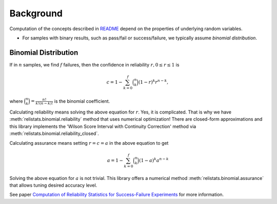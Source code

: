 Background
==========

Computation of the concepts described in `README <README.rst>`_ depend on
the properties of underlying random variables.

- For samples with binary results, such as pass/fail or success/failure, we
  typically assume *binomial distribution*.

Binomial Distribution
----------------------

If in :math:`n` samples, we find :math:`f` failures, then the confidence in
reliability :math:`r, 0 \le r \le 1` is

.. math::
    c = 1 - \sum_{k=0}^f \binom{n}{k}  (1-r)^k r^{n-k},

where :math:`\binom{n}{k} = \frac{n!}{k!(n-k)!}` is the binomial coefficient.

Calculating reliability means solving the above equation for :math:`r`. Yes,
it is complicated. That is why we have :meth:`relistats.binomial.reliability`
method that uses
numerical optimization! There are closed-form approximations and this library
implements the 'Wilson Score Interval with Continuity Correction' method via
:meth:`relistats.binomial.reliability_closed`.

Calculating assurance means setting :math:`r = c = a` in the above equation
to get

.. math::
    a = 1 - \sum_{k=0}^f \binom{n}{k}  (1-a)^k a^{n-k}

Solving the above equation for :math:`a` is not trivial. This library
offers a numerical method :meth:`relistats.binomial.assurance` that allows
tuning desired accuracy level.

See paper `Computation of Reliability Statistics for Success-Failure Experiments
<https://doi.org/10.48550/arXiv.2303.03167>`_ for more information.

